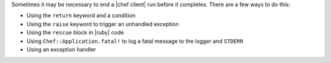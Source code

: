 .. The contents of this file are included in multiple topics.
.. This file should not be changed in a way that hinders its ability to appear in multiple documentation sets.


Sometimes it may be necessary to end a |chef client| run before it completes. There are a few ways to do this:

* Using the ``return`` keyword and a condition
* Using the ``raise`` keyword to trigger an unhandled exception
* Using the ``rescue`` block in |ruby| code
* Using ``Chef::Application.fatal!`` to log a fatal message to the logger and ``STDERR``
* Using an exception handler